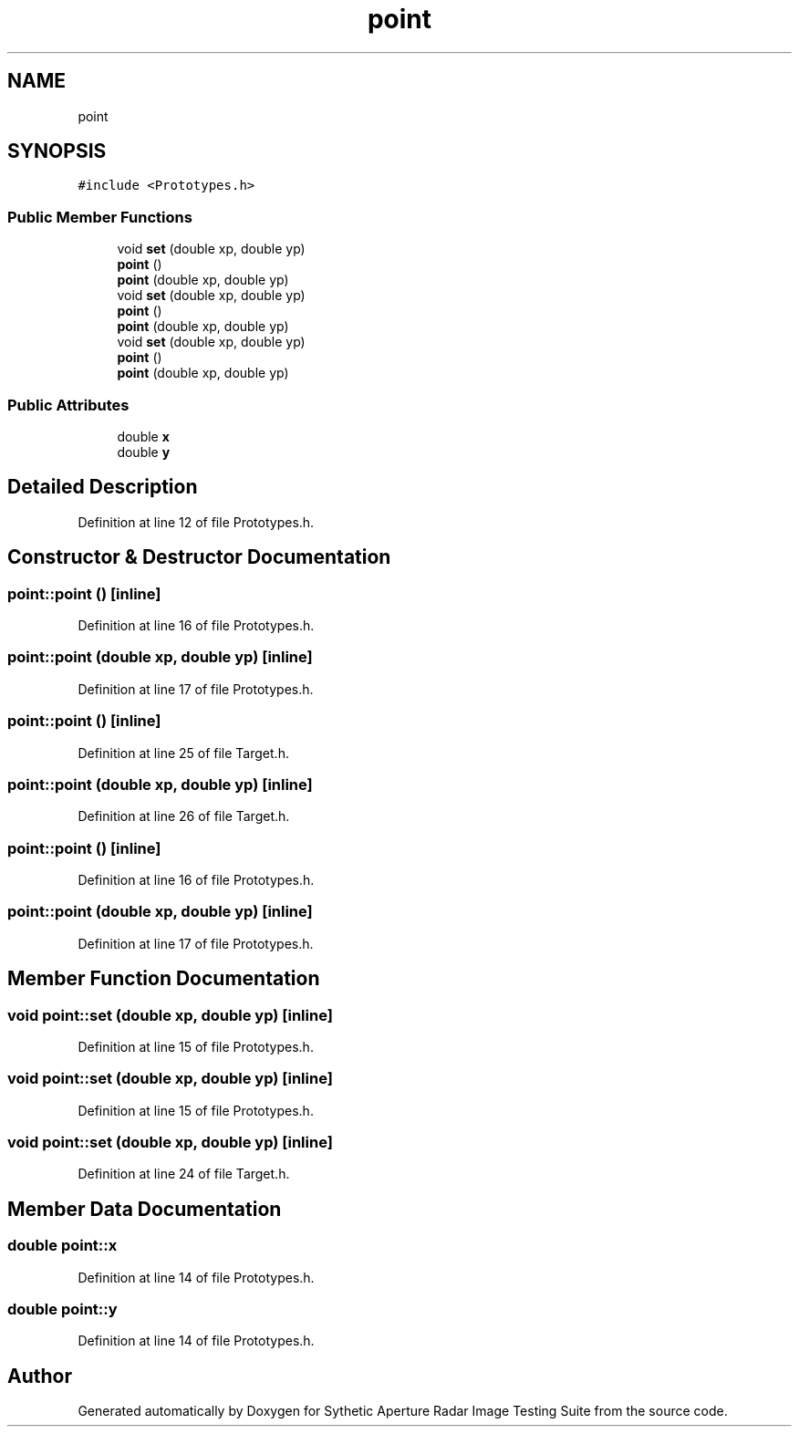 .TH "point" 3 "Mon May 1 2017" "Version .001" "Sythetic Aperture Radar Image Testing Suite" \" -*- nroff -*-
.ad l
.nh
.SH NAME
point
.SH SYNOPSIS
.br
.PP
.PP
\fC#include <Prototypes\&.h>\fP
.SS "Public Member Functions"

.in +1c
.ti -1c
.RI "void \fBset\fP (double xp, double yp)"
.br
.ti -1c
.RI "\fBpoint\fP ()"
.br
.ti -1c
.RI "\fBpoint\fP (double xp, double yp)"
.br
.ti -1c
.RI "void \fBset\fP (double xp, double yp)"
.br
.ti -1c
.RI "\fBpoint\fP ()"
.br
.ti -1c
.RI "\fBpoint\fP (double xp, double yp)"
.br
.ti -1c
.RI "void \fBset\fP (double xp, double yp)"
.br
.ti -1c
.RI "\fBpoint\fP ()"
.br
.ti -1c
.RI "\fBpoint\fP (double xp, double yp)"
.br
.in -1c
.SS "Public Attributes"

.in +1c
.ti -1c
.RI "double \fBx\fP"
.br
.ti -1c
.RI "double \fBy\fP"
.br
.in -1c
.SH "Detailed Description"
.PP 
Definition at line 12 of file Prototypes\&.h\&.
.SH "Constructor & Destructor Documentation"
.PP 
.SS "point::point ()\fC [inline]\fP"

.PP
Definition at line 16 of file Prototypes\&.h\&.
.SS "point::point (double xp, double yp)\fC [inline]\fP"

.PP
Definition at line 17 of file Prototypes\&.h\&.
.SS "point::point ()\fC [inline]\fP"

.PP
Definition at line 25 of file Target\&.h\&.
.SS "point::point (double xp, double yp)\fC [inline]\fP"

.PP
Definition at line 26 of file Target\&.h\&.
.SS "point::point ()\fC [inline]\fP"

.PP
Definition at line 16 of file Prototypes\&.h\&.
.SS "point::point (double xp, double yp)\fC [inline]\fP"

.PP
Definition at line 17 of file Prototypes\&.h\&.
.SH "Member Function Documentation"
.PP 
.SS "void point::set (double xp, double yp)\fC [inline]\fP"

.PP
Definition at line 15 of file Prototypes\&.h\&.
.SS "void point::set (double xp, double yp)\fC [inline]\fP"

.PP
Definition at line 15 of file Prototypes\&.h\&.
.SS "void point::set (double xp, double yp)\fC [inline]\fP"

.PP
Definition at line 24 of file Target\&.h\&.
.SH "Member Data Documentation"
.PP 
.SS "double point::x"

.PP
Definition at line 14 of file Prototypes\&.h\&.
.SS "double point::y"

.PP
Definition at line 14 of file Prototypes\&.h\&.

.SH "Author"
.PP 
Generated automatically by Doxygen for Sythetic Aperture Radar Image Testing Suite from the source code\&.
